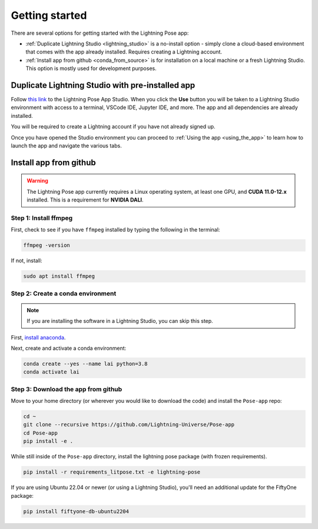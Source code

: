 ###############
Getting started
###############

There are several options for getting started with the Lightning Pose app:

* :ref:`Duplicate Lightning Studio <lightning_studio>` is a no-install option - simply clone a cloud-based environment that comes with the app already installed. Requires creating a Lightning account.

* :ref:`Install app from github <conda_from_source>` is for installation on a local machine or a fresh Lightning Studio. This option is mostly used for development purposes.

.. _lightning_studio:

Duplicate Lightning Studio with pre-installed app
-------------------------------------------------

Follow
`this link <todo>`_
to the Lightning Pose App Studio.
When you click the **Use** button you will be taken to a Lightning Studio environment with access
to a terminal, VSCode IDE, Jupyter IDE, and more.
The app and all dependencies are already installed.

You will be required to create a Lightning account if you have not already signed up.

Once you have opened the Studio environment you can proceed to
:ref:`Using the app <using_the_app>`
to learn how to launch the app and navigate the various tabs.

.. _conda_from_source:

Install app from github
-----------------------

.. warning::

    The Lightning Pose app currently requires a Linux operating system, at least one GPU,
    and **CUDA 11.0-12.x** installed.
    This is a requirement for **NVIDIA DALI**.

Step 1: Install ffmpeg
**********************

First, check to see if you have ``ffmpeg`` installed by typing the following in the terminal:

.. code-block:: console

    ffmpeg -version

If not, install:

.. code-block:: console

    sudo apt install ffmpeg

Step 2: Create a conda environment
**********************************

.. note::

    If you are installing the software in a Lightning Studio, you can skip this step.

First, `install anaconda <https://docs.anaconda.com/free/anaconda/install/index.html>`_.

Next, create and activate a conda environment:

.. code-block:: console

    conda create --yes --name lai python=3.8
    conda activate lai

Step 3: Download the app from github
************************************

Move to your home directory (or wherever you would like to download the code)
and install the ``Pose-app`` repo:

.. code-block:: console

    cd ~
    git clone --recursive https://github.com/Lightning-Universe/Pose-app
    cd Pose-app
    pip install -e .

While still inside of the ``Pose-app`` directory, install the lightning pose package
(with frozen requirements).

.. code-block:: console

    pip install -r requirements_litpose.txt -e lightning-pose

If you are using Ubuntu 22.04 or newer (or using a Lightning Studio),
you'll need an additional update for the FiftyOne package:

.. code-block:: console

    pip install fiftyone-db-ubuntu2204
